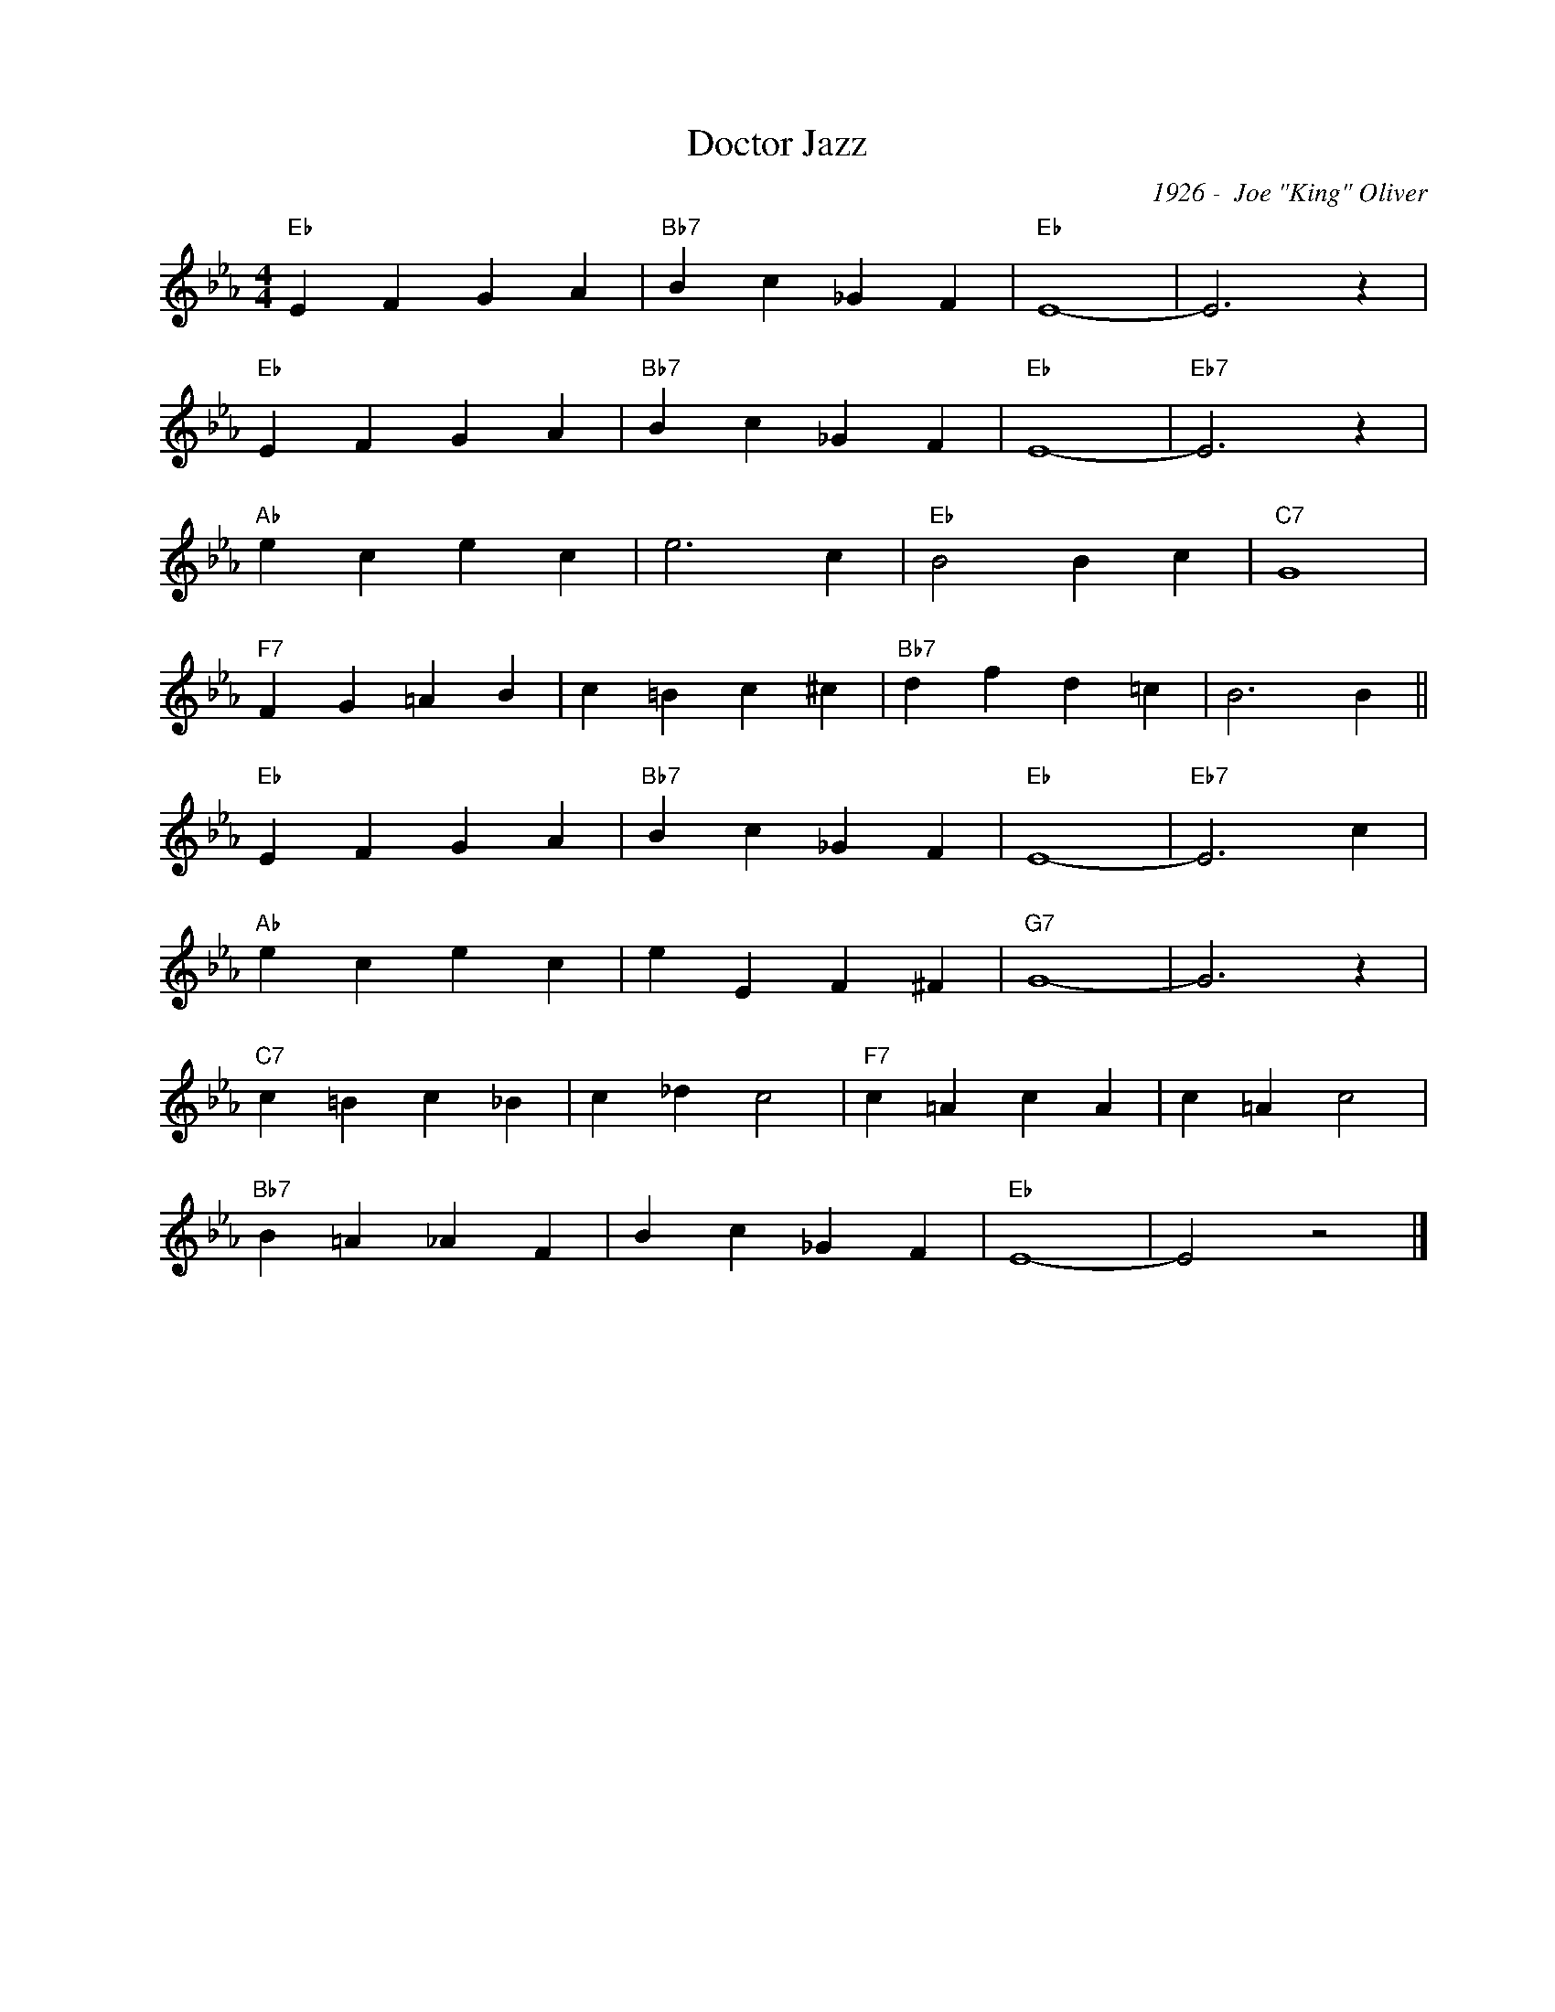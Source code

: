 X:1
T:Doctor Jazz
C:1926 -  Joe "King" Oliver
L:1/4
M:4/4
I:linebreak $
K:Eb
V:1 treble nm=" " snm=" "
V:1
"Eb" E F G A |"Bb7" B c _G F |"Eb" E4- | E3 z |$"Eb" E F G A |"Bb7" B c _G F |"Eb" E4- | %7
"Eb7" E3 z |$"Ab" e c e c | e3 c |"Eb" B2 B c |"C7" G4 |$"F7" F G =A B | c =B c ^c | %14
"Bb7" d f d =c | B3 B ||$"Eb" E F G A |"Bb7" B c _G F |"Eb" E4- |"Eb7" E3 c |$"Ab" e c e c | %21
 e E F ^F |"G7" G4- | G3 z |$"C7" c =B c _B | c _d c2 |"F7" c =A c A | c =A c2 |$"Bb7" B =A _A F | %29
 B c _G F |"Eb" E4- | E2 z2 |] %32

